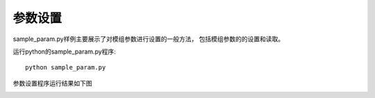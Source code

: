 参数设置
=======================

sample_param.py样例主要展示了对模组参数进行设置的一般方法，
包括模组参数的的设置和读取。

运行python的sample_param.py程序::

   python sample_param.py

参数设置程序运行结果如下图

.. image:: imageP/win_P3.jpg 